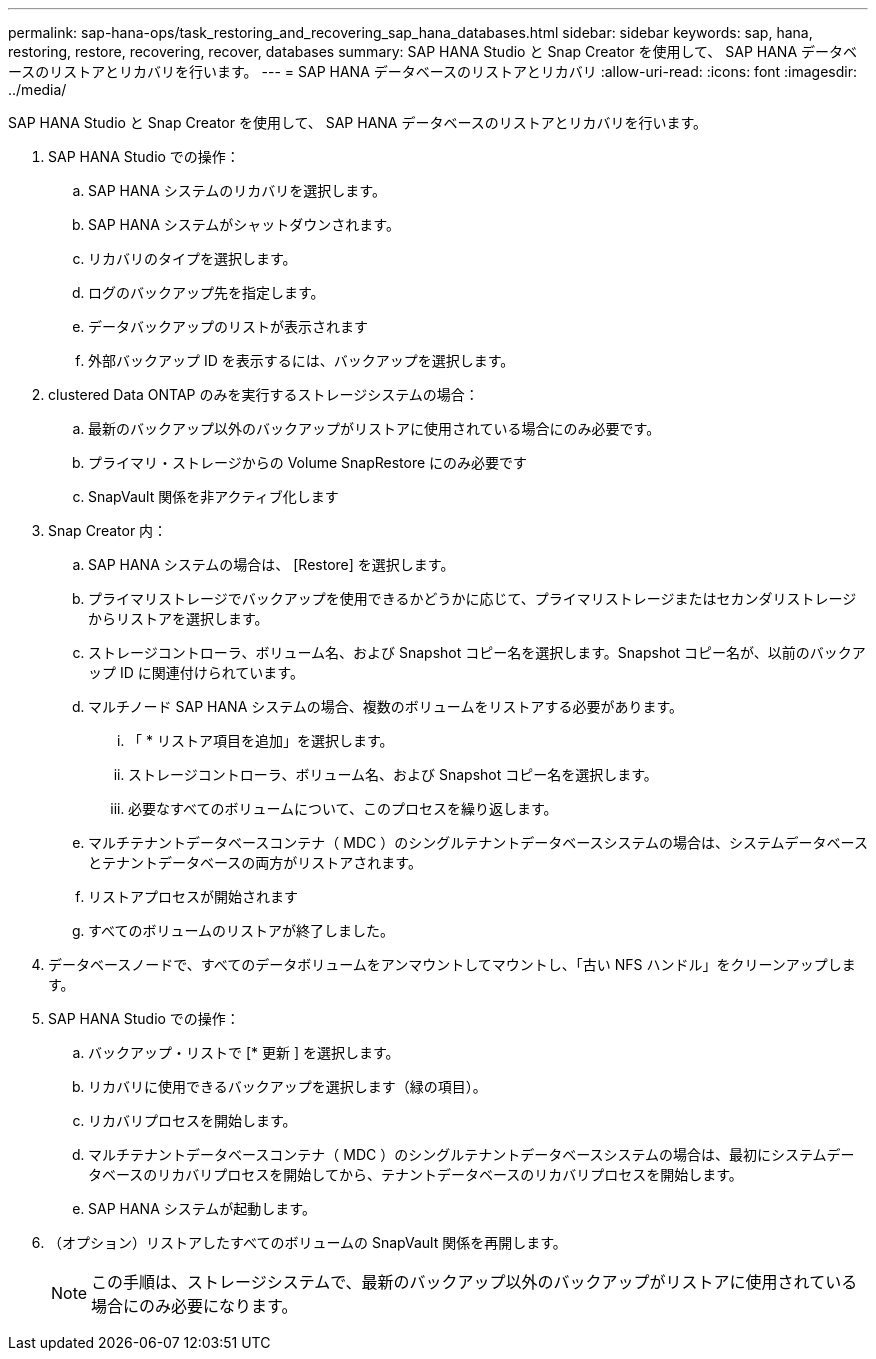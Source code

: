 ---
permalink: sap-hana-ops/task_restoring_and_recovering_sap_hana_databases.html 
sidebar: sidebar 
keywords: sap, hana, restoring, restore, recovering, recover, databases 
summary: SAP HANA Studio と Snap Creator を使用して、 SAP HANA データベースのリストアとリカバリを行います。 
---
= SAP HANA データベースのリストアとリカバリ
:allow-uri-read: 
:icons: font
:imagesdir: ../media/


[role="lead"]
SAP HANA Studio と Snap Creator を使用して、 SAP HANA データベースのリストアとリカバリを行います。

. SAP HANA Studio での操作：
+
.. SAP HANA システムのリカバリを選択します。
.. SAP HANA システムがシャットダウンされます。
.. リカバリのタイプを選択します。
.. ログのバックアップ先を指定します。
.. データバックアップのリストが表示されます
.. 外部バックアップ ID を表示するには、バックアップを選択します。


. clustered Data ONTAP のみを実行するストレージシステムの場合：
+
.. 最新のバックアップ以外のバックアップがリストアに使用されている場合にのみ必要です。
.. プライマリ・ストレージからの Volume SnapRestore にのみ必要です
.. SnapVault 関係を非アクティブ化します


. Snap Creator 内：
+
.. SAP HANA システムの場合は、 [Restore] を選択します。
.. プライマリストレージでバックアップを使用できるかどうかに応じて、プライマリストレージまたはセカンダリストレージからリストアを選択します。
.. ストレージコントローラ、ボリューム名、および Snapshot コピー名を選択します。Snapshot コピー名が、以前のバックアップ ID に関連付けられています。
.. マルチノード SAP HANA システムの場合、複数のボリュームをリストアする必要があります。
+
... 「 * リストア項目を追加」を選択します。
... ストレージコントローラ、ボリューム名、および Snapshot コピー名を選択します。
... 必要なすべてのボリュームについて、このプロセスを繰り返します。


.. マルチテナントデータベースコンテナ（ MDC ）のシングルテナントデータベースシステムの場合は、システムデータベースとテナントデータベースの両方がリストアされます。
.. リストアプロセスが開始されます
.. すべてのボリュームのリストアが終了しました。


. データベースノードで、すべてのデータボリュームをアンマウントしてマウントし、「古い NFS ハンドル」をクリーンアップします。
. SAP HANA Studio での操作：
+
.. バックアップ・リストで [* 更新 ] を選択します。
.. リカバリに使用できるバックアップを選択します（緑の項目）。
.. リカバリプロセスを開始します。
.. マルチテナントデータベースコンテナ（ MDC ）のシングルテナントデータベースシステムの場合は、最初にシステムデータベースのリカバリプロセスを開始してから、テナントデータベースのリカバリプロセスを開始します。
.. SAP HANA システムが起動します。


. （オプション）リストアしたすべてのボリュームの SnapVault 関係を再開します。
+

NOTE: この手順は、ストレージシステムで、最新のバックアップ以外のバックアップがリストアに使用されている場合にのみ必要になります。


